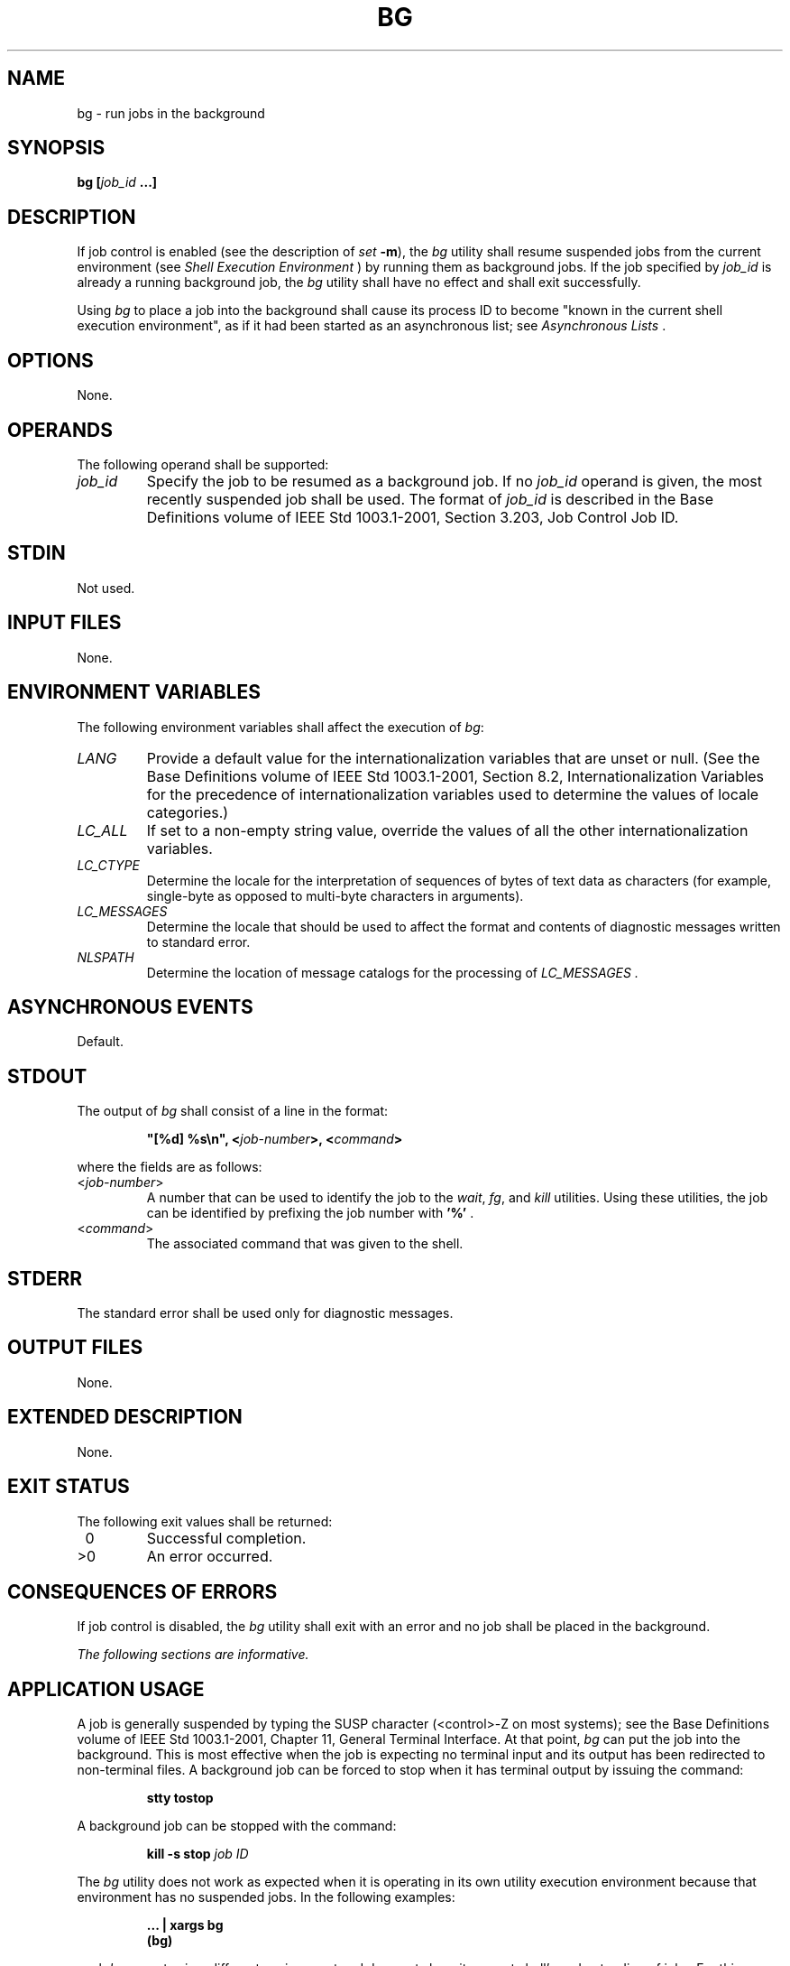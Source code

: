.\" Copyright (c) 2001-2003 The Open Group, All Rights Reserved 
.TH "BG" 1 2003 "IEEE/The Open Group" "POSIX Programmer's Manual"
.\" bg 
.SH NAME
bg \- run jobs in the background
.SH SYNOPSIS
.LP
\fBbg\fP \fB[\fP\fIjob_id\fP \fB...\fP\fB]\fP\fB\fP
.SH DESCRIPTION
.LP
If job control is enabled (see the description of \fIset\fP \fB-m\fP),
the
\fIbg\fP utility shall resume suspended jobs from the current environment
(see \fIShell
Execution Environment\fP ) by running them as background jobs. If
the job specified by \fIjob_id\fP is already a running
background job, the \fIbg\fP utility shall have no effect and shall
exit successfully.
.LP
Using \fIbg\fP to place a job into the background shall cause its
process ID to become "known in the current shell execution
environment", as if it had been started as an asynchronous list; see
\fIAsynchronous
Lists\fP .
.SH OPTIONS
.LP
None.
.SH OPERANDS
.LP
The following operand shall be supported:
.TP 7
\fIjob_id\fP
Specify the job to be resumed as a background job. If no \fIjob_id\fP
operand is given, the most recently suspended job shall
be used. The format of \fIjob_id\fP is described in the Base Definitions
volume of IEEE\ Std\ 1003.1-2001, Section 3.203, Job Control Job ID.
.sp
.SH STDIN
.LP
Not used.
.SH INPUT FILES
.LP
None.
.SH ENVIRONMENT VARIABLES
.LP
The following environment variables shall affect the execution of
\fIbg\fP:
.TP 7
\fILANG\fP
Provide a default value for the internationalization variables that
are unset or null. (See the Base Definitions volume of
IEEE\ Std\ 1003.1-2001, Section 8.2, Internationalization Variables
for
the precedence of internationalization variables used to determine
the values of locale categories.)
.TP 7
\fILC_ALL\fP
If set to a non-empty string value, override the values of all the
other internationalization variables.
.TP 7
\fILC_CTYPE\fP
Determine the locale for the interpretation of sequences of bytes
of text data as characters (for example, single-byte as
opposed to multi-byte characters in arguments).
.TP 7
\fILC_MESSAGES\fP
Determine the locale that should be used to affect the format and
contents of diagnostic messages written to standard
error.
.TP 7
\fINLSPATH\fP
Determine the location of message catalogs for the processing of \fILC_MESSAGES
\&.\fP 
.sp
.SH ASYNCHRONOUS EVENTS
.LP
Default.
.SH STDOUT
.LP
The output of \fIbg\fP shall consist of a line in the format:
.sp
.RS
.nf

\fB"[%d] %s\\n", <\fP\fIjob-number\fP\fB>, <\fP\fIcommand\fP\fB>
\fP
.fi
.RE
.LP
where the fields are as follows:
.TP 7
<\fIjob-number\fP>
A number that can be used to identify the job to the \fIwait\fP, \fIfg\fP,
and \fIkill\fP utilities. Using these utilities, the
job can be identified by prefixing the job number with \fB'%'\fP .
.TP 7
<\fIcommand\fP>
The associated command that was given to the shell.
.sp
.SH STDERR
.LP
The standard error shall be used only for diagnostic messages.
.SH OUTPUT FILES
.LP
None.
.SH EXTENDED DESCRIPTION
.LP
None.
.SH EXIT STATUS
.LP
The following exit values shall be returned:
.TP 7
\ 0
Successful completion.
.TP 7
>0
An error occurred.
.sp
.SH CONSEQUENCES OF ERRORS
.LP
If job control is disabled, the \fIbg\fP utility shall exit with an
error and no job shall be placed in the background.
.LP
\fIThe following sections are informative.\fP
.SH APPLICATION USAGE
.LP
A job is generally suspended by typing the SUSP character (<control>-Z
on most systems); see the Base Definitions volume
of IEEE\ Std\ 1003.1-2001, Chapter 11, General Terminal Interface.
At that
point, \fIbg\fP can put the job into the background. This is most
effective when the job is expecting no terminal input and its
output has been redirected to non-terminal files. A background job
can be forced to stop when it has terminal output by issuing the
command:
.sp
.RS
.nf

\fBstty tostop
\fP
.fi
.RE
.LP
A background job can be stopped with the command:
.sp
.RS
.nf

\fBkill -s stop\fP \fIjob ID\fP
.fi
.RE
.LP
The \fIbg\fP utility does not work as expected when it is operating
in its own utility execution environment because that
environment has no suspended jobs. In the following examples:
.sp
.RS
.nf

\fB\&... | xargs bg
(bg)
\fP
.fi
.RE
.LP
each \fIbg\fP operates in a different environment and does not share
its parent shell's understanding of jobs. For this reason,
\fIbg\fP is generally implemented as a shell regular built-in.
.SH EXAMPLES
.LP
None.
.SH RATIONALE
.LP
The extensions to the shell specified in this volume of IEEE\ Std\ 1003.1-2001
have mostly been based on features
provided by the KornShell. The job control features provided by \fIbg\fP,
\fIfg\fP, and \fIjobs\fP are also based on the KornShell. The standard
developers examined the characteristics
of the C shell versions of these utilities and found that differences
exist. Despite widespread use of the C shell, the KornShell
versions were selected for this volume of IEEE\ Std\ 1003.1-2001 to
maintain a degree of uniformity with the rest of the
KornShell features selected (such as the very popular command line
editing features).
.LP
The \fIbg\fP utility is expected to wrap its output if the output
exceeds the number of display columns.
.SH FUTURE DIRECTIONS
.LP
None.
.SH SEE ALSO
.LP
\fIAsynchronous Lists\fP, \fIfg\fP, \fIkill\fP(), \fIjobs\fP,
\fIwait\fP()
.SH COPYRIGHT
Portions of this text are reprinted and reproduced in electronic form
from IEEE Std 1003.1, 2003 Edition, Standard for Information Technology
-- Portable Operating System Interface (POSIX), The Open Group Base
Specifications Issue 6, Copyright (C) 2001-2003 by the Institute of
Electrical and Electronics Engineers, Inc and The Open Group. In the
event of any discrepancy between this version and the original IEEE and
The Open Group Standard, the original IEEE and The Open Group Standard
is the referee document. The original Standard can be obtained online at
http://www.opengroup.org/unix/online.html .
